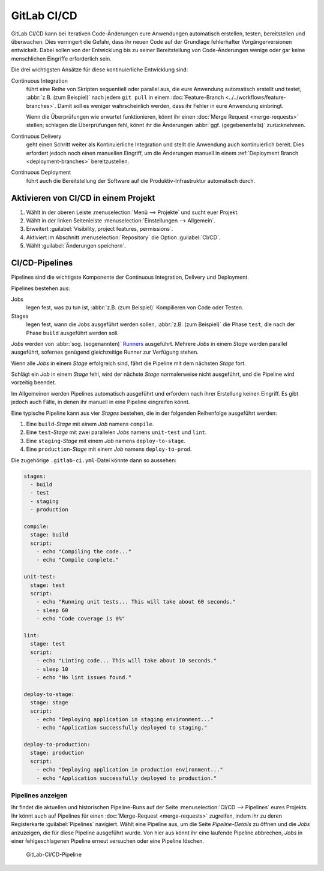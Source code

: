 .. SPDX-FileCopyrightText: 2022 Veit Schiele
..
.. SPDX-License-Identifier: BSD-3-Clause

GitLab CI/CD
============

GitLab CI/CD kann bei iterativen Code-Änderungen eure Anwendungen automatisch
erstellen, testen, bereitstellen und überwachen. Dies verringert die Gefahr, dass
ihr neuen Code auf der Grundlage fehlerhafter Vorgängerversionen entwickelt.
Dabei sollen von der Entwicklung bis zu seiner Bereitstellung von Code-Änderungen
wenige oder gar keine menschlichen Eingriffe erforderlich sein.

Die drei wichtigsten Ansätze für diese kontinuierliche Entwicklung sind:

Continuous Integration
    führt eine Reihe von Skripten sequentiell oder parallel aus, die eure
    Anwendung automatisch erstellt und testet, :abbr:`z.B. (zum Beispiel)` nach
    jedem ``git pull`` in einem :doc:`Feature-Branch
    <../../workflows/feature-branches>`. Damit soll es weniger wahrscheinlich
    werden, dass ihr Fehler in eure Anwendung einbringt.

    Wenn die Überprüfungen wie erwartet funktionieren, könnt ihr einen
    :doc:`Merge Request <merge-requests>` stellen; schlagen die Überprüfungen
    fehl, könnt ihr die Änderungen :abbr:`ggf. (gegebenenfalls)` zurücknehmen.

    .. seealso::
       * `Kontinuierliche Integration
         <https://de.wikipedia.org/wiki/Kontinuierliche_Integration>`_

Continuous Delivery
    geht einen Schritt weiter als Kontinuierliche Integration und stellt die
    Anwendung auch kontinuierlich bereit. Dies erfordert jedoch noch einen
    manuellen Eingriff, um die Änderungen manuell in einem :ref:`Deployment
    Branch <deployment-branches>` bereitzustellen.

    .. seealso::
       * `Continuous Delivery <https://continuousdelivery.com>`_
       * `Continuous Delivery
         <https://de.wikipedia.org/wiki/Continuous_Delivery>`__

Continuous Deployment
    führt auch die Bereitstellung der Software auf die Produktiv-Infrastruktur
    automatisch durch.

Aktivieren von CI/CD in einem Projekt
-------------------------------------

#. Wählt in der oberen Leiste :menuselection:`Menü --> Projekte` und sucht euer
   Projekt.
#. Wählt in der linken Seitenleiste :menuselection:`Einstellungen --> Allgemein`.
#. Erweitert :guilabel:`Visibility, project features, permissions`.
#. Aktiviert im Abschnitt :menuselection:`Repository` die Option
   :guilabel:`CI/CD`.
#. Wählt :guilabel:`Änderungen speichern`.

CI/CD-Pipelines
---------------

Pipelines sind die wichtigste Komponente der Continuous Integration, Delivery und
Deployment.

Pipelines bestehen aus:

Jobs
    legen fest, was zu tun ist, :abbr:`z.B. (zum Beispiel)` Kompilieren von Code
    oder Testen.

    .. seealso::
       `Jobs <https://docs.gitlab.com/ee/ci/jobs/index.html>`_

Stages
    legen fest, wann die Jobs ausgeführt werden sollen, :abbr:`z.B. (zum
    Beispiel)` die Phase ``test``, die nach der Phase ``build`` ausgeführt werden
    soll.

    .. seealso::
       `Stages <https://docs.gitlab.com/ee/ci/yaml/index.html#stages>`_

*Jobs* werden von :abbr:`sog. (sogenannten)` `Runners
<https://docs.gitlab.com/ee/ci/runners/index.html>`_ ausgeführt. Mehrere *Jobs*
in einem *Stage* werden parallel ausgeführt, sofernes genügend gleichzeitige
Runner zur Verfügung stehen.

Wenn alle *Jobs* in einem *Stage* erfolgreich sind, fährt die Pipeline mit dem
nächsten *Stage* fort.

Schlägt ein *Job* in einem *Stage* fehl, wird der nächste *Stage* normalerweise
nicht ausgeführt, und die Pipeline wird vorzeitig beendet.

Im Allgemeinen werden Pipelines automatisch ausgeführt und erfordern nach ihrer
Erstellung keinen Eingriff. Es gibt jedoch auch Fälle, in denen ihr manuell in
eine Pipeline eingreifen könnt.

Eine typische Pipeline kann aus vier *Stages* bestehen, die in der folgenden
Reihenfolge ausgeführt werden:

#. Eine ``build``-*Stage* mit einem *Job* namens ``compile``.
#. Eine ``test``-*Stage* mit zwei parallelen *Jobs* namens ``unit-test`` und
   ``lint``.
#. Eine ``staging``-*Stage* mit einem *Job* namens ``deploy-to-stage``.
#. Eine ``production``-*Stage* mit einem *Job* namens ``deploy-to-prod``.

Die zugehörige ``.gitlab-ci.yml``-Datei könnte dann so aussehen:

.. code-block:: yaml

    stages:
      - build
      - test
      - staging
      - production

    compile:
      stage: build
      script:
        - echo "Compiling the code..."
        - echo "Compile complete."

    unit-test:
      stage: test
      script:
        - echo "Running unit tests... This will take about 60 seconds."
        - sleep 60
        - echo "Code coverage is 0%"

    lint:
      stage: test
      script:
        - echo "Linting code... This will take about 10 seconds."
        - sleep 10
        - echo "No lint issues found."

    deploy-to-stage:
      stage: stage
      script:
        - echo "Deploying application in staging environment..."
        - echo "Application successfully deployed to staging."

    deploy-to-production:
      stage: production
      script:
        - echo "Deploying application in production environment..."
        - echo "Application successfully deployed to production."

Pipelines anzeigen
~~~~~~~~~~~~~~~~~~

Ihr findet die aktuellen und historischen Pipeline-Runs auf der Seite
:menuselection:`CI/CD --> Pipelines` eures Projekts. Ihr könnt auch auf Pipelines
für einen :doc:`Merge-Request <merge-requests>` zugreifen, indem ihr zu deren
Registerkarte :guilabel:`Pipelines` navigiert. Wählt eine Pipeline aus, um die
Seite *Pipeline-Details* zu öffnen und die *Jobs* anzuzeigen, die für diese
Pipeline ausgeführt wurde. Von hier aus könnt ihr eine laufende Pipeline
abbrechen, *Jobs* in einer fehlgeschlagenen Pipeline erneut versuchen oder eine
Pipeline löschen.

.. figure:: ci-cd-pipeline.png
   :alt: GitLab-CI/CD-Pipeline

   GitLab-CI/CD-Pipeline

.. seealso::
   * `Customize pipeline configuration
     <https://docs.gitlab.com/ee/ci/yaml/index.html>`_
   * `Scheduled pipelines
     <https://docs.gitlab.com/ee/ci/pipelines/schedules.html>`_
   * `GitLab CI/CD variables
     <https://docs.gitlab.com/ee/ci/variables/index.html>`_
   * `Predefined variables reference
     <https://docs.gitlab.com/ee/ci/variables/predefined_variables.html>`_
